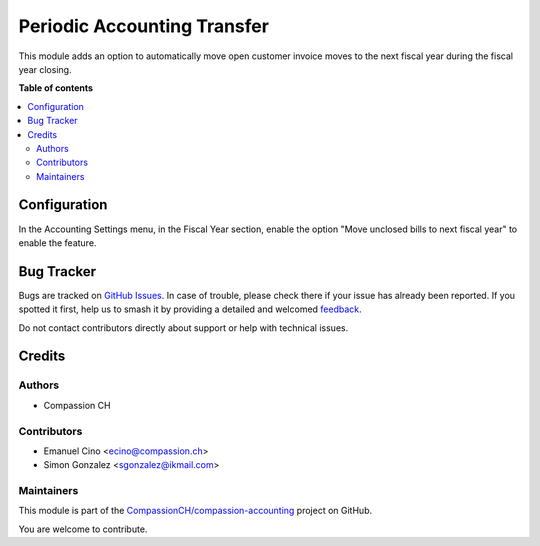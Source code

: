 ============================
Periodic Accounting Transfer
============================

.. 
   !!!!!!!!!!!!!!!!!!!!!!!!!!!!!!!!!!!!!!!!!!!!!!!!!!!!
   !! This file is generated by oca-gen-addon-readme !!
   !! changes will be overwritten.                   !!
   !!!!!!!!!!!!!!!!!!!!!!!!!!!!!!!!!!!!!!!!!!!!!!!!!!!!
   !! source digest: sha256:cde1bdb709bcc1a8ea77f3d297de013a55e50b34a6929637302fc4b0400d9fd5
   !!!!!!!!!!!!!!!!!!!!!!!!!!!!!!!!!!!!!!!!!!!!!!!!!!!!

.. |badge1| image:: https://img.shields.io/badge/maturity-Production%2FStable-green.png
    :target: https://odoo-community.org/page/development-status
    :alt: Production/Stable
.. |badge2| image:: https://img.shields.io/badge/licence-AGPL--3-blue.png
    :target: http://www.gnu.org/licenses/agpl-3.0-standalone.html
    :alt: License: AGPL-3
.. |badge3| image:: https://img.shields.io/badge/github-CompassionCH%2Fcompassion--accounting-lightgray.png?logo=github
    :target: https://github.com/CompassionCH/compassion-accounting/tree/14.0/account_move_periodic_accounting_transfer
    :alt: CompassionCH/compassion-accounting

|badge1| |badge2| |badge3|

This module adds an option to automatically move open customer invoice moves to the next fiscal year during the fiscal year closing.

**Table of contents**

.. contents::
   :local:

Configuration
=============

In the Accounting Settings menu, in the Fiscal Year section, enable the option "Move unclosed bills to next fiscal year" to enable the feature.

Bug Tracker
===========

Bugs are tracked on `GitHub Issues <https://github.com/CompassionCH/compassion-accounting/issues>`_.
In case of trouble, please check there if your issue has already been reported.
If you spotted it first, help us to smash it by providing a detailed and welcomed
`feedback <https://github.com/CompassionCH/compassion-accounting/issues/new?body=module:%20account_move_periodic_accounting_transfer%0Aversion:%2014.0%0A%0A**Steps%20to%20reproduce**%0A-%20...%0A%0A**Current%20behavior**%0A%0A**Expected%20behavior**>`_.

Do not contact contributors directly about support or help with technical issues.

Credits
=======

Authors
~~~~~~~

* Compassion CH

Contributors
~~~~~~~~~~~~

* Emanuel Cino <ecino@compassion.ch>
* Simon Gonzalez <sgonzalez@ikmail.com>

Maintainers
~~~~~~~~~~~

This module is part of the `CompassionCH/compassion-accounting <https://github.com/CompassionCH/compassion-accounting/tree/14.0/account_move_periodic_accounting_transfer>`_ project on GitHub.

You are welcome to contribute.

